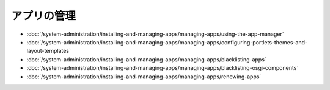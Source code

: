 アプリの管理
=============

-  :doc:`/system-administration/installing-and-managing-apps/managing-apps/using-the-app-manager`
-  :doc:`/system-administration/installing-and-managing-apps/managing-apps/configuring-portlets-themes-and-layout-templates`
-  :doc:`/system-administration/installing-and-managing-apps/managing-apps/blacklisting-apps`
-  :doc:`/system-administration/installing-and-managing-apps/managing-apps/blacklisting-osgi-components`
-  :doc:`/system-administration/installing-and-managing-apps/managing-apps/renewing-apps`